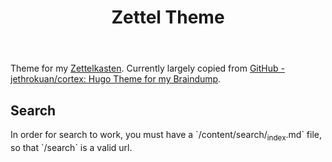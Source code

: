 #+TITLE: Zettel Theme

Theme for my _Zettelkasten_. Currently largely copied from [[https://github.com/jethrokuan/cortex][GitHub -
jethrokuan/cortex: Hugo Theme for my Braindump]].

** Search

In order for search to work, you must have a `/content/search/_index.md` file,
so that `/search` is a valid url.
